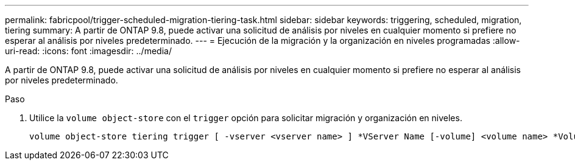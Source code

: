 ---
permalink: fabricpool/trigger-scheduled-migration-tiering-task.html 
sidebar: sidebar 
keywords: triggering, scheduled, migration, tiering 
summary: A partir de ONTAP 9.8, puede activar una solicitud de análisis por niveles en cualquier momento si prefiere no esperar al análisis por niveles predeterminado. 
---
= Ejecución de la migración y la organización en niveles programadas
:allow-uri-read: 
:icons: font
:imagesdir: ../media/


[role="lead"]
A partir de ONTAP 9.8, puede activar una solicitud de análisis por niveles en cualquier momento si prefiere no esperar al análisis por niveles predeterminado.

.Paso
. Utilice la `volume object-store` con el `trigger` opción para solicitar migración y organización en niveles.
+
[listing]
----
volume object-store tiering trigger [ -vserver <vserver name> ] *VServer Name [-volume] <volume name> *Volume Name
----

